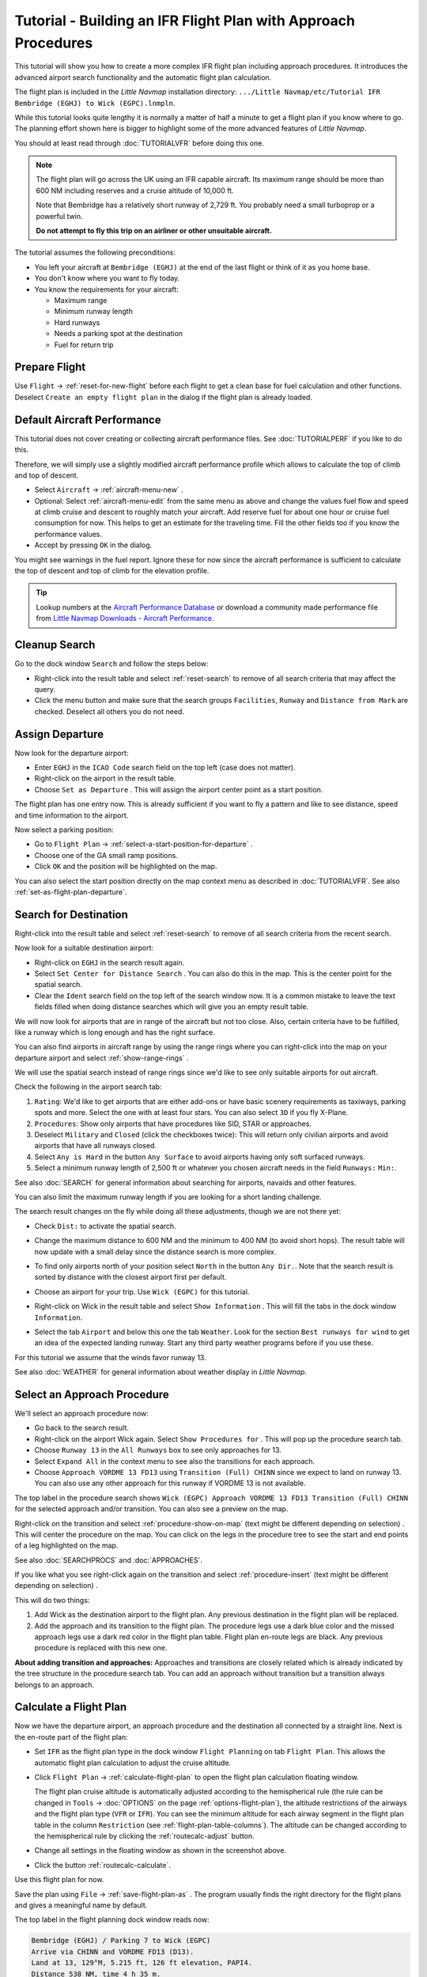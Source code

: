 Tutorial - Building an IFR Flight Plan with Approach Procedures
-------------------------------------------------------------------

This tutorial will show you how to create a more complex IFR flight plan
including approach procedures. It introduces the advanced airport search
functionality and the automatic flight plan calculation.

The flight plan is included in the *Little Navmap* installation directory:
``.../Little Navmap/etc/Tutorial IFR Bembridge (EGHJ) to Wick (EGPC).lnmpln``.

While this tutorial looks quite lengthy it is normally a matter of half
a minute to get a flight plan if you know where to go. The planning
effort shown here is bigger to highlight some of the more advanced
features of *Little Navmap*.

You should at least read through :doc:`TUTORIALVFR` before doing this one.

.. note::

  The flight plan will go across the UK using an IFR capable aircraft. Its
  maximum range should be more than 600 NM including reserves
  and a cruise altitude of 10,000 ft.

  Note that Bembridge has a relatively short runway of 2,729 ft. You probably need
  a small turboprop or a powerful twin.

  **Do not attempt to fly this trip on an airliner or other unsuitable aircraft.**

The tutorial assumes the following preconditions:

- You left your aircraft at ``Bembridge (EGHJ)`` at the end of the last flight or think of it as you home base.
- You don't know where you want to fly today.
- You know the requirements for your aircraft:

  - Maximum range
  - Minimum runway length
  - Hard runways
  - Needs a parking spot at the destination
  - Fuel for return trip

Prepare Flight
~~~~~~~~~~~~~~

Use ``Flight`` -> :ref:`reset-for-new-flight`
|Reset all for a new Flight| before each flight to get a clean base for
fuel calculation and other functions. Deselect
``Create an empty flight plan`` in the dialog if the flight plan is
already loaded.

Default Aircraft Performance
~~~~~~~~~~~~~~~~~~~~~~~~~~~~

This tutorial does not cover creating or collecting aircraft performance
files. See :doc:`TUTORIALPERF` if you like to do this.

Therefore, we will simply use a slightly modified aircraft performance
profile which allows to calculate the top of climb and top of descent.

- Select ``Aircraft`` -> :ref:`aircraft-menu-new` |New Aircraft Performance ...|.
- Optional: Select :ref:`aircraft-menu-edit` from the same menu as above and
  change the values fuel flow and speed at climb cruise and descent to roughly match your aircraft.
  Add reserve fuel for about one hour or cruise fuel consumption for now.
  This helps to get an estimate for the traveling time. Fill the other fields too if you know the performance values.
- Accept by pressing ``OK`` in the dialog.

You might see warnings in the fuel report. Ignore these for now
since the aircraft performance is sufficient to calculate the top of
descent and top of climb for the elevation profile.

.. tip::

  Lookup numbers at the `Aircraft Performance Database <https://contentzone.eurocontrol.int/aircraftperformance/default.aspx?>`__
  or download a community made performance file from
  `Little Navmap Downloads - Aircraft Performance <https://www.littlenavmap.org/downloads/Aircraft%20Performance/>`__.

|Aircraft Performance|



.. _tutorial-ifr-cleanup:

Cleanup Search
~~~~~~~~~~~~~~

Go to the dock window ``Search`` and follow the steps below:

- Right-click into the result table and select :ref:`reset-search` |Reset
  Search| to remove of all search criteria that may affect the query.
- Click the menu button |Menu Button| and make sure that the search
  groups ``Facilities``, ``Runway`` and ``Distance from Mark`` are
  checked. Deselect all others you do not need.

|Prepare Search|

.. _tutorial-ifr-assign-departure:

Assign Departure
~~~~~~~~~~~~~~~~

Now look for the departure airport:

- Enter ``EGHJ`` in the ``ICAO Code`` search field on the top left
  (case does not matter).
- Right-click on the airport in the result table.
- Choose ``Set as Departure`` |Set as Flight Plan
  Departure|. This will assign the airport center point as a start position.

|Assign Departure|

The flight plan has one entry now. This is already sufficient if you
want to fly a pattern and like to see distance, speed and time
information to the airport.

Now select a parking position:

- Go to ``Flight Plan`` -> :ref:`select-a-start-position-for-departure`
  |Select a Start Position for Departure|.
- Choose one of the GA small ramp positions.
- Click ``OK`` and the position will be highlighted on the map.

|Assign Parking|

You can also select the start position directly on the
map context menu as described in :doc:`TUTORIALVFR`.
See also :ref:`set-as-flight-plan-departure`.

.. _tutorial-ifr-search-dest:

Search for Destination
~~~~~~~~~~~~~~~~~~~~~~

Right-click into the result table and select :ref:`reset-search` |Reset
Search| to remove of all search criteria from the recent search.

Now look for a suitable destination airport:

- Right-click on ``EGHJ`` in the search result again.
- Select ``Set Center for Distance Search`` |Set Center for Distance
  Search|. You can also do this in the map. This is the center point
  for the spatial search.
- Clear the ``Ident`` search field on the top left of the search window now. It is a common mistake to
  leave the text fields filled when doing distance searches which will
  give you an empty result table.

We will now look for airports that are in range of the aircraft but not
too close. Also, certain criteria have to be fulfilled, like a runway
which is long enough and has the right surface.

You can also find airports in aircraft range by using the range rings
where you can right-click into the map on your departure airport and
select :ref:`show-range-rings` |Show Range Rings|.

We will use the spatial search instead of range rings since we'd like to
see only suitable airports for out aircraft.

Check the following in the airport search tab:

#. ``Rating``: We'd like to get airports that are either add-ons or have
   basic scenery requirements as taxiways, parking spots and more.
   Select the one with at least four stars.
   You can also select ``3D`` if you fly X-Plane.
#. ``Procedures``: Show only airports that have procedures like SID, STAR or approaches.
#. Deselect ``Military`` and ``Closed`` (click the checkboxes twice):
   This will return only civilian airports and avoid airports that have
   all runways closed.
#. Select ``Any is Hard`` in the button ``Any Surface``  to avoid
   airports having only soft surfaced runways.
#. Select a minimum runway length of 2,500 ft or whatever you chosen
   aircraft needs in the field ``Runways:`` ``Min:``.

See also :doc:`SEARCH` for general information about searching for airports, navaids and other features.

You can also limit the maximum runway length if you are looking for a
short landing challenge.

The search result changes on the fly while doing all these adjustments,
though we are not there yet:

- Check ``Dist:`` to activate the spatial search.
- Change the maximum distance to 600 NM and the minimum to 400 NM
  (to avoid short hops). The result table will now update with a
  small delay since the distance search is more complex.
- To find only airports north of your position select ``North`` in the
  button ``Any Dir.``. Note that the search result is sorted by
  distance with the closest airport first per default.
- Choose an airport for your trip. Use ``Wick (EGPC)`` for this
  tutorial.

  |Search for Destination|
- Right-click on Wick in the result table and select
  ``Show Information`` |Show Information|. This will fill the
  tabs in the dock window ``Information``.
- Select the tab ``Airport`` and below this one the tab ``Weather``. Look for the section
  ``Best runways for wind`` to get an idea of the expected landing
  runway. Start any third party weather programs before if you use these.

For this tutorial we assume that the winds favor runway 13.

See also :doc:`WEATHER` for general information about weather display in *Little Navmap*.

.. _tutorial-ifr-select-approach:

Select an Approach Procedure
~~~~~~~~~~~~~~~~~~~~~~~~~~~~

We'll select an approach procedure now:

- Go back to the search result.
- Right-click on the airport Wick again. Select ``Show Procedures for``
  |Show Procedures|. This will pop up the procedure search tab.
- Choose ``Runway 13`` in the ``All Runways`` box to see only
  approaches for 13.
- Select ``Expand All`` in the context menu to see also the transitions
  for each approach.
- Choose ``Approach VORDME 13 FD13`` using ``Transition (Full) CHINN``
  since we expect to land on runway 13. You can also use any other approach for this runway
  if VORDME 13 is not available.

The top label in the procedure search shows
``Wick (EGPC) Approach VORDME 13 FD13 Transition (Full) CHINN`` for the
selected approach and/or transition. You can also see a preview on the map.

|Procedure Search Tree|

Right-click on the transition and select
:ref:`procedure-show-on-map` (text might be different depending on selection)
|Show Approach and Transition on Map|. This will center the procedure on the map. You can click on the
legs in the procedure tree to see the start and end points of a leg highlighted on the map.

|Procedure Preview|

See also :doc:`SEARCHPROCS` and :doc:`APPROACHES`.

If you like what you see right-click again on the transition and select
:ref:`procedure-insert` (text might be different depending on selection) |Use EGPC and
Approach and Transition as Destination|.

This will do two things:

#. Add Wick as the destination airport to the flight plan. Any previous
   destination in the flight plan will be replaced.
#. Add the approach and its transition to the flight plan. The procedure
   legs use a dark blue color and the missed approach legs use a dark
   red color in the flight plan table. Flight plan en-route legs are
   black. Any previous procedure is replaced with this new one.

**About adding transition and approaches:** Approaches and transitions
are closely related which is already indicated by the tree structure in
the procedure search tab. You can add an approach without transition but a transition
always belongs to an approach.

.. _tutorial-ifr-calculate-flight-plan:

Calculate a Flight Plan
~~~~~~~~~~~~~~~~~~~~~~~

Now we have the departure airport, an approach procedure and the
destination all connected by a straight line. Next is the en-route part
of the flight plan:

- Set ``IFR`` as the flight plan type in the dock window ``Flight Planning`` on tab ``Flight Plan``.
  This allows the automatic flight plan calculation to adjust the cruise altitude.
- Click ``Flight Plan`` -> :ref:`calculate-flight-plan` |Calculate Flight Plan|
  to open the flight plan calculation floating window.

  |Calculate Flight Plan Window|

  The flight plan cruise altitude is automatically adjusted according to
  the hemispherical rule (the rule can be changed in ``Tools`` ->
  :doc:`OPTIONS` |Options| on the page :ref:`options-flight-plan`), the altitude
  restrictions of the airways and the flight plan type (``VFR`` or
  ``IFR``). You can see the minimum altitude for each airway segment in
  the flight plan table in the column ``Restriction`` (see :ref:`flight-plan-table-columns`).
  The altitude can be changed according to the hemispherical rule by clicking the :ref:`routecalc-adjust` button.
- Change all settings in the floating window as shown in the screenshot above.
- Click the button :ref:`routecalc-calculate`.

Use this flight plan for now.

Save the plan using ``File`` -> :ref:`save-flight-plan-as` |Save Flight Plan|.
The program usually finds the right directory for the flight plans and
gives a meaningful name by default.

The top label in the flight planning dock window reads now:

.. code-block:: none

  Bembridge (EGHJ) / Parking 7 to Wick (EGPC)
  Arrive via CHINN and VORDME FD13 (D13).
  Land at 13, 129°M, 5.215 ft, 126 ft elevation, PAPI4.
  Distance 538 NM, time 4 h 35 m.

The text can be slightly different depending on the used version of *Little Navmap*.

Note that no departure runway information is given. Click :ref:`select-departure-runway` |Select Departure Runway| on the toolbar to select one and save the plan.

Below the runway selection dialog and the result in the flight plan table after selecting runway 12 for departure.
You can see the runway start point ``RW12`` and the end of the extended runway center line ``RW12+3``.

|Select Departure Runway 12|

The plan looks like shown below.

|Flight Plan|

Airspaces
~~~~~~~~~~~~~~~~~

Now you can check if you pass through any airspaces:

-  Enable airspaces by selecting ``View`` -> ``Airspaces`` ->
   :ref:`show-airspaces` |Show Airspaces| if not already done.
-  Check ``View`` -> ``Airspaces`` -> :ref:`at-flight-plan-cruise-altitude`
   |At flight plan cruise altitude| in the menu or the toolbar menu
   button.

|Select Airspaces|

This will display only airspaces on the map that are relevant for your
cruise altitude. You can also select ``Below 10,000 ft only`` to see all
relevant airspaces in the climb or descent phase. Use the tooltips on
the map to get information about airspaces like type, minimum and
maximum altitude.

|Airspaces|

Saving
~~~~~~~~~~~~~~

Save the plan in the *Little Navmap* format LNMPLN using ``File`` ->
:ref:`save-flight-plan` |Save Flight Plan|.
The program usually finds the right directory for the flight plans suggests a name
based on departure and destination.

The format LNMPLN is only understood by *Little Navmap*. You cannot load these files
into another program. Therefore, we have to export the flight plan.

Now open the multiexport options dialog by selecting ``File`` -> :ref:`multiexport-flight-plan-options`.

Right click on the simulator format you'd like to export and select :ref:`multiexport-export-now` |Export Flight Plan now|.
Save the file to the right place. The default path is based on best guess.

See here :ref:`multiexport-quick-setup` for information how to quickly configure the multiexport.

.. _tutorial-ifr-flying:

Flying
~~~~~~

Follow the steps below to get a moving map and see your aircraft in
*Little Navmap*:

-  Open the dialog ``Connect`` using ``Tools`` ->
   :ref:`flight-simulator-connection` |Flight Simulator Connection| and
   check if ``Connect automatically`` is selected. Enable it if not.
   *Little Navmap* will find the simulator no matter if it is already
   started or will be started later.
-  Click on the tab which corresponds to your simulator.
   Image below shows the tab for FSX, P3D or MSFS on the left
   and the tab for X-Plane on the right.

   |Connect Dialog|
-  Click ``Connect`` which will close the dialog.
-  Enable ``Map`` -> ``Center Aircraft`` |Center Aircraft|. The map will
   jump to the simulator aircraft and keep it centered if an active flight
   is loaded, i.e. the simulator is not in the opening screen.
-  Start the simulator if not already done, load the flight plan and go flying.

.. important::

         Make sure you use the right build of *Little Navmap*.
         The 64-bit version shows only ``MSFS`` in the connection tab while the 32-bit version shows ``FSX and P3D``.

See also :doc:`CONNECT`.

.. _tutorial-ifr-top-of-descent:

Top of Descent
~~~~~~~~~~~~~~

A top of descent indication is displayed on the map and in the elevation
profile which also shows the distance from top of descent to the
destination. This number includes the distance of approach procedures
(excluding holds).

Altitude restrictions in procedures are considered in the top of descent
calculation.

|Top of Descent Indicator|

The tab ``Progress`` in the dock window ``Simulator Aircraft`` will show
the distance to the top of descent in the ``Flight Plan Progress``
section.

The section ``Altitude`` will show the vertical path deviation after
passing the top of descent.

.. _tutorial-ifr-changing-procedures:

Changing Procedures
~~~~~~~~~~~~~~~~~~~

Now the weather has changed requiring an approach to runway 31:

-  Right-click on the destination airport at the bottom of the flight
   plan table.
-  Select ``Show Procedures for`` |Show Procedures|.
-  Then change the runway filter to ``Runway 31``.
-  Expand the approach ``VORDME 31`` to see the transition.
-  Select the transition.

The label on top of the window shows now
``Approach VORDME 31 FD31 Transition (Full) CHINN``.

-  Right-click on the selected transition.
-  Select ``Use EGPC and Approach and Transition as Destination`` |Use
   EGPC and Approach and Transition as Destination| from the context
   menu which will replace the current procedure in your flight plan
   with the new one.

The top label in the flight planning dock window reads now:

.. code-block:: none

  Bembridge (EGHJ) / Parking 7 to Wick (EGPC)
  Takeoff from 12, 118°M, 2.729 ft.
  Arrive via CHINN and VORDME FD13 (D13).
  Land at 31, 309°M, 5.031 ft, 126 ft elevation, PAPI4.
  Distance 519 NM, time 4 h 26 m.


To remove a procedure from the flight plan:

-  Select any leg of the procedure in the flight plan table.
-  Right-click and select :ref:`delete-selected-legs` |Delete
   selected Leg or Procedure| or press the ``Del`` key to remove the
   whole procedure.

Alternatively right click on any fix/waypoint of the procedure on the map
and select :ref:`delete-from-flight-plan` |Delete from Flight Plan|.

If ATC clears you to the initial fix of the procedure:
Right-click on the starting waypoint of the procedure (initial fix) and select :ref:`direct-to-here` |Direct to Here|.
This will create a waypoint ``PPOS`` (present position) at your aircraft and
a direct flight plan leg to the start of the procedure.

You can now to get the course and distance to the initial fix.

**Below:** After changing the approach procedure and adding a user defined
waypoint at the aircraft position to the flight plan. Now we get course
and altitude indications for a direct leg to the start of the transition
(43 NM and 314 degrees magnetic course).

|Changed Approach|

.. _tutorial-ifr-going-missed:

Going Missed
~~~~~~~~~~~~

I recommend hiding the missed approaches on the map by deselecting
``View`` -> :ref:`show-missed-approaches` |Show Missed Approaches|. This
helps uncluttering the map display.

- **If the missed approach is not shown:** The progress window shows
  distance and time to destination. Activating the next leg (shown in
  magenta color) will stop if the destination (i.e. the runway
  threshold) is reached, even when passing the threshold.
- **If the missed is shown and the aircraft passes the runway
  threshold:** The first leg of the missed approach is activated and
  simulator aircraft progress will display the remaining distance to
  the end of the missed procedure.

.. |Reset all for a new Flight| image:: ../images/icon_reload.png
.. |New Aircraft Performance ...| image:: ../images/icon_aircraftperfnew.png
.. |Aircraft Performance| image:: ../images/tutorial_ifrperf.jpg
.. |Reset Search| image:: ../images/icon_clear.png
.. |Menu Button| image:: ../images/icon_menubutton.png
.. |Prepare Search| image:: ../images/tutorial_ifrsearchprep.jpg
.. |Set as Flight Plan Departure| image:: ../images/icon_airportroutedest.png
.. |Assign Departure| image:: ../images/tutorial_ifrseldeparture.jpg
.. |Select a Start Position for Departure| image:: ../images/icon_parkingstartset.png
.. |Assign Parking| image:: ../images/tutorial_ifrselparking.jpg
.. |Set Center for Distance Search| image:: ../images/icon_mark.png
.. |Show Range Rings| image:: ../images/icon_rangerings.png
.. |Search for Destination| image:: ../images/tutorial_ifrsearchdest.jpg
.. |Show Information| image:: ../images/icon_globals.png
.. |Show Procedures| image:: ../images/icon_approach.png
.. |Procedure Search Tree| image:: ../images/tutorial_ifrprocselect.jpg
.. |Show Approach and Transition on Map| image:: ../images/icon_showonmap.png
.. |Procedure Preview| image:: ../images/tutorial_ifrprocpreview.jpg
.. |Use EGPC and Approach and Transition as Destination| image:: ../images/icon_routeadd.png
.. |Calculate low Altitude| image:: ../images/icon_routelow.png
.. |Options| image:: ../images/icon_settings.png
.. |Adjust Flight Plan Altitude| image:: ../images/icon_routeadjustalt.png
.. |Calculate based on given Altitude| image:: ../images/icon_routealt.png
.. |Calculate Flight Plan Result| image:: ../images/tutorial_ifrcalcalt.jpg
.. |Calculate Flight Plan| image:: ../images/icon_routecalc.png
.. |Calculate Flight Plan Window| image:: ../images/tutorial_routecalc.jpg
.. |Save Flight Plan| image:: ../images/icon_filesave.png
.. |Flight Plan| image:: ../images/tutorial_ifrflightplan.jpg
.. |Show Airspaces| image:: ../images/icon_airspace.png
.. |At flight plan cruise altitude| image:: ../images/icon_airspaceroutealt.png
.. |Select Airspaces| image:: ../images/tutorial_ifrairspacesel.jpg
.. |Airspaces| image:: ../images/tutorial_ifrairspaces.jpg
.. |Flight Simulator Connection| image:: ../images/icon_network.png
.. |New Flight Plan| image:: ../images/icon_centeraircraft.png
.. |Top of Descent Indicator| image:: ../images/tutorial_ifrtod.jpg
.. |Delete selected Leg or Procedure| image:: ../images/icon_routedeleteleg.png
.. |Add Position to Flight Plan| image:: ../images/icon_routeadd.png
.. |Changed Approach| image:: ../images/tutorial_ifrapproach.jpg
.. |Show Missed Approaches| image:: ../images/icon_missed.png
.. |Select Departure Runway 12| image:: ../images/tutorial_ifr_depart_runway.jpg

.. |Export Flight Plan now| image:: ../images/icon_filesaveas.png
.. |Center Aircraft| image:: ../images/icon_centeraircraft.png
.. |Connect Dialog| image:: ../images/connectlocal.jpg
.. |Delete from Flight Plan| image:: ../images/icon_routedeleteleg.png
.. |Select Departure Runway| image:: ../images/icon_runwaydepart.png
.. |Direct to Here| image:: ../images/icon_directto.png
